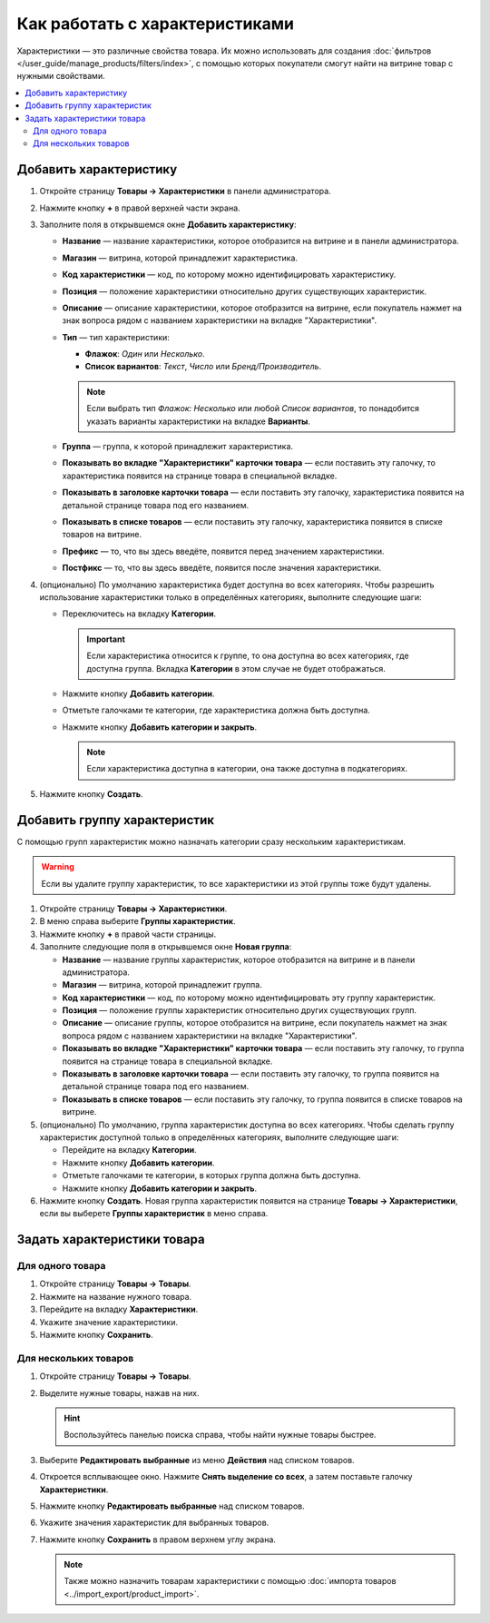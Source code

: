 *******************************
Как работать с характеристиками
*******************************

Характеристики — это различные свойства товара. Их можно использовать для создания :doc:`фильтров </user_guide/manage_products/filters/index>`, с помощью которых покупатели смогут найти на витрине товар с нужными свойствами.

.. fancybox:: img/feature_on_the_storefront.png
    :alt: Характеристики появляются на странице товара в отдельной вкладке.

.. contents::
    :local: 
    :depth: 2

=======================
Добавить характеристику
=======================

#. Откройте страницу **Товары → Характеристики** в панели администратора.

#. Нажмите кнопку **+** в правой верхней части экрана.

#. Заполните поля в открывшемся окне **Добавить характеристику**:

   .. fancybox:: img/features.png
        :alt: Когда вы добавляете характеристику, появляется всплывающее окно. Там можно задать свойства характеристики.

   * **Название** — название характеристики, которое отобразится на витрине и в панели администратора.

   * **Магазин** — витрина, которой принадлежит характеристика.

   * **Код характеристики** — код, по которому можно идентифицировать характеристику.

   * **Позиция** — положение характеристики относительно других существующих характеристик.

   * **Описание** — описание характеристики, которое отобразится на витрине, если покупатель нажмет на знак вопроса рядом с названием характеристики на вкладке "Характеристики".

   * **Тип** — тип характеристики: 

     * **Флажок**: *Один* или *Несколько*.

     * **Список вариантов**: *Текст*, *Число* или *Бренд/Производитель*.

     .. note::

          Если выбрать тип *Флажок: Несколько* или любой *Список вариантов*, то понадобится указать варианты характеристики на вкладке **Варианты**.      

   * **Группа** — группа, к которой принадлежит характеристика.

   * **Показывать во вкладке "Характеристики" карточки товара** — если поставить эту галочку, то характеристика появится на странице товара в специальной вкладке.

   * **Показывать в заголовке карточки товара** — если поставить эту галочку, характеристика появится на детальной странице товара под его названием.

   * **Показывать в списке товаров** — если поставить эту галочку, характеристика появится в списке товаров на витрине.
 
   * **Префикс** — то, что вы здесь введёте, появится перед значением характеристики.

   * **Постфикс** — то, что вы здесь введёте, появится после значения характеристики.

#. (опционально) По умолчанию характеристика будет доступна во всех категориях. Чтобы разрешить использование характеристики только в определённых категориях, выполните следующие шаги:

   * Переключитесь на вкладку **Категории**.

     .. important::

         Если характеристика относится к группе, то она доступна во всех категориях, где доступна группа. Вкладка **Категории** в этом случае не будет отображаться.

   * Нажмите кнопку **Добавить категории**. 

   * Отметьте галочками те категории, где характеристика должна быть доступна.

   .. fancybox:: img/feature_categories.png
        :alt: Характеристику можно привязать к определённой категории.

   * Нажмите кнопку **Добавить категории и закрыть**.

     .. note::

         Если характеристика доступна в категории, она также доступна в подкатегориях.

#. Нажмите кнопку **Создать**.

=============================
Добавить группу характеристик
=============================

С помощью групп характеристик можно назначать категории сразу нескольким характеристикам.

.. warning::

    Если вы удалите группу характеристик, то все характеристики из этой группы тоже будут удалены.  

#. Откройте страницу **Товары → Характеристики**.

#. В меню справа выберите **Группы характеристик**.

#. Нажмите кнопку **+** в правой части страницы.

#. Заполните следующие поля в открывшемся окне **Новая группа**:

   .. fancybox:: img/feature_group2.png
        :alt: Свойства группы характеристик.

   * **Название** — название группы характеристик, которое отобразится на витрине и в панели администратора.

   * **Магазин** — витрина, которой принадлежит группа.

   * **Код характеристики** — код, по которому можно идентифицировать эту группу характеристик.

   * **Позиция** — положение группы характеристик относительно других существующих групп.

   * **Описание** — описание группы, которое отобразится на витрине, если покупатель нажмет на знак вопроса рядом с названием характеристики на вкладке "Характеристики".

   * **Показывать во вкладке "Характеристики" карточки товара** — если поставить эту галочку, то группа появится на странице товара в специальной вкладке.

   * **Показывать в заголовке карточки товара** — если поставить эту галочку, то группа появится на детальной странице товара под его названием.

   * **Показывать в списке товаров** — если поставить эту галочку, то группа появится в списке товаров на витрине.

#. (опционально) По умолчанию, группа характеристик доступна во всех категориях. Чтобы сделать группу характеристик доступной только в определённых категориях, выполните следующие шаги:

   * Перейдите на вкладку **Категории**.

     .. fancybox:: img/feature_group1.png
         :alt: Категории, где доступна группа характеристик.

   * Нажмите кнопку **Добавить категории**. 

   * Отметьте галочками те категории, в которых группа должна быть доступна.

   * Нажмите кнопку **Добавить категории и закрыть**.
    
#. Нажмите кнопку **Создать**. Новая группа характеристик появится на странице  **Товары → Характеристики**, если вы выберете **Группы характеристик** в меню справа.

   .. fancybox:: img/feature_group_list.png
       :alt: Откройте страницу Товары → Характеристики и используйте меню справа, чтобы открыть список групп характеристик.

============================
Задать характеристики товара
============================

-----------------
Для одного товара
-----------------

#. Откройте страницу **Товары → Товары**. 

#. Нажмите на название нужного товара.

#. Перейдите на вкладку **Характеристики**.

#. Укажите значение характеристики.

#. Нажмите кнопку **Сохранить**.

   .. fancybox:: img/feature_to_product.png
        :alt: На вкладке "Характеристики" можно изменить значения характеристик товара.

----------------------
Для нескольких товаров
----------------------

#. Откройте страницу **Товары → Товары**. 

#. Выделите нужные товары, нажав на них.

   .. hint::

       Воспользуйтесь панелью поиска справа, чтобы найти нужные товары быстрее.

#. Выберите **Редактировать выбранные** из меню **Действия** над списком товаров.

   .. fancybox:: /user_guide/manage_products/products/img/catalog_75.png
        :alt: Используйте инструменты CS-Cart для массового редактирования, чтобы назначить характеристики сразу нескольким товарам.

#. Откроется всплывающее окно. Нажмите **Снять выделение со всех**, а затем поставьте галочку **Характеристики**.

#. Нажмите кнопку **Редактировать выбранные** над списком товаров.

#. Укажите значения характеристик для выбранных товаров.

#. Нажмите кнопку **Сохранить** в правом верхнем углу экрана.

   .. note::

       Также можно назначить товарам характеристики с помощью :doc:`импорта товаров <../import_export/product_import>`.
